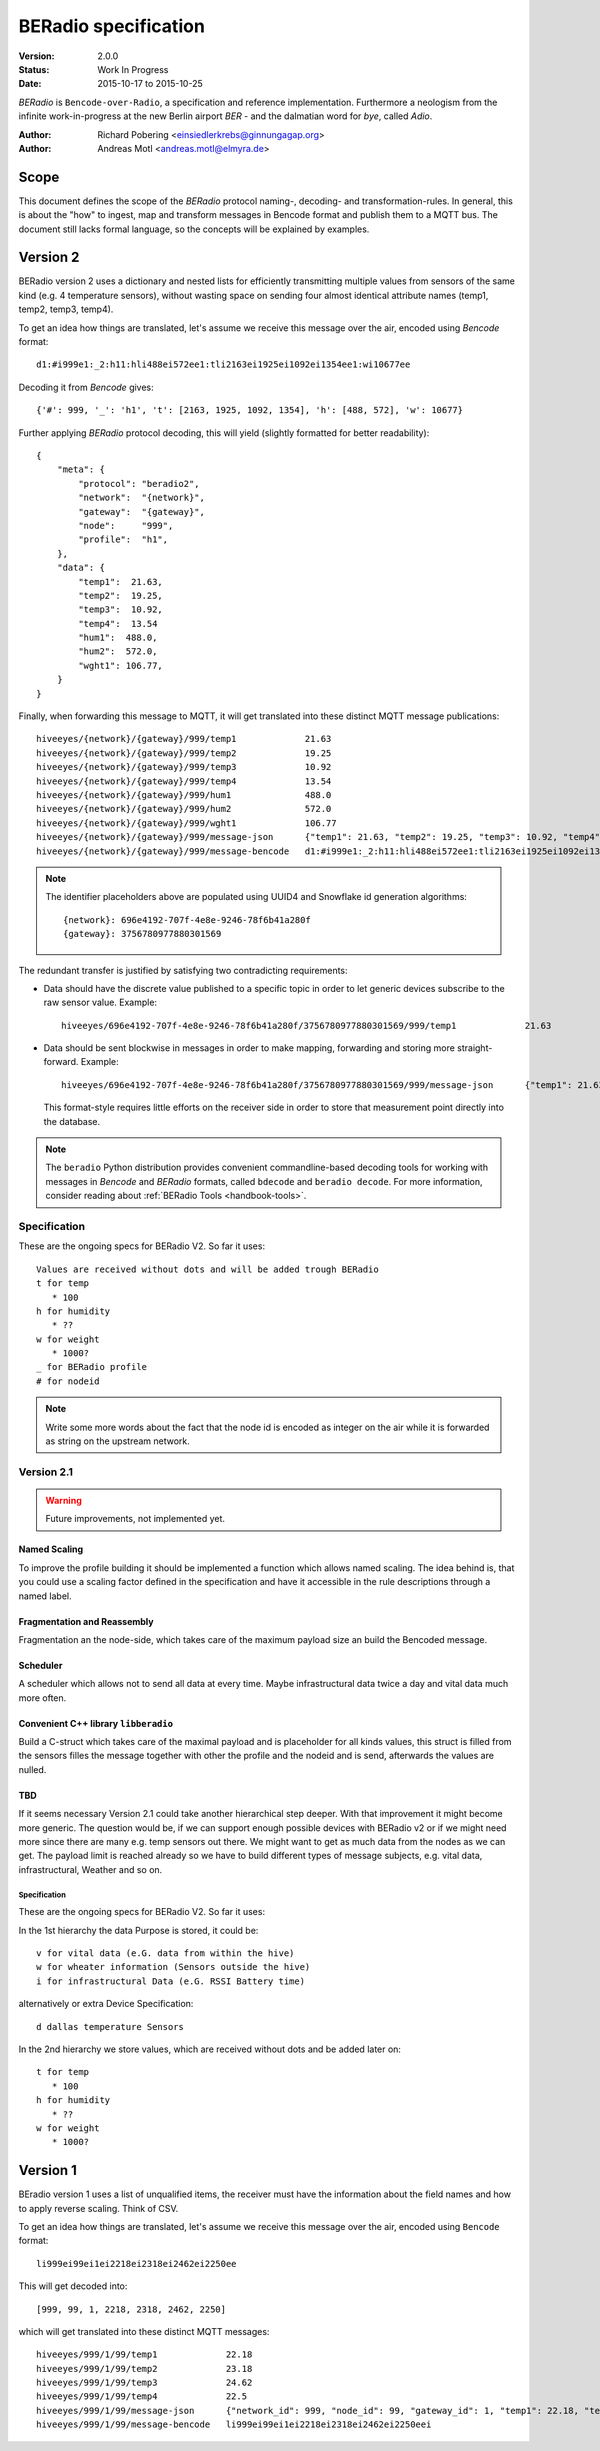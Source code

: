 .. _beradio-spec:

=====================
BERadio specification
=====================

:Version: 2.0.0
:Status: Work In Progress
:Date: 2015-10-17 to 2015-10-25

*BERadio* is ``Bencode-over-Radio``, a specification and reference implementation. Furthermore a neologism
from the infinite work-in-progress at the new Berlin airport *BER* - and the dalmatian word for *bye*, called *Adio*.

:Author: Richard Pobering <einsiedlerkrebs@ginnungagap.org>
:Author: Andreas Motl <andreas.motl@elmyra.de>


Scope
=====
This document defines the scope of the *BERadio* protocol naming-, decoding- and transformation-rules.
In general, this is about the "how" to ingest, map and transform messages in Bencode format and publish them to a MQTT bus.
The document still lacks formal language, so the concepts will be explained by examples.

Version 2
=========

BERadio version 2 uses a dictionary and nested lists for efficiently transmitting
multiple values from sensors of the same kind (e.g. 4 temperature sensors),
without wasting space on sending four almost identical attribute names (temp1, temp2, temp3, temp4).

To get an idea how things are translated, let's assume we receive this message over the air,
encoded using *Bencode* format::

    d1:#i999e1:_2:h11:hli488ei572ee1:tli2163ei1925ei1092ei1354ee1:wi10677ee

Decoding it from *Bencode* gives::

    {'#': 999, '_': 'h1', 't': [2163, 1925, 1092, 1354], 'h': [488, 572], 'w': 10677}

Further applying *BERadio* protocol decoding, this will yield (slightly formatted for better readability)::

    {
        "meta": {
            "protocol": "beradio2",
            "network":  "{network}",
            "gateway":  "{gateway}",
            "node":     "999",
            "profile":  "h1",
        },
        "data": {
            "temp1":  21.63,
            "temp2":  19.25,
            "temp3":  10.92,
            "temp4":  13.54
            "hum1":  488.0,
            "hum2":  572.0,
            "wght1": 106.77,
        }
    }

Finally, when forwarding this message to MQTT, it will get translated into these distinct MQTT message publications::

    hiveeyes/{network}/{gateway}/999/temp1             21.63
    hiveeyes/{network}/{gateway}/999/temp2             19.25
    hiveeyes/{network}/{gateway}/999/temp3             10.92
    hiveeyes/{network}/{gateway}/999/temp4             13.54
    hiveeyes/{network}/{gateway}/999/hum1              488.0
    hiveeyes/{network}/{gateway}/999/hum2              572.0
    hiveeyes/{network}/{gateway}/999/wght1             106.77
    hiveeyes/{network}/{gateway}/999/message-json      {"temp1": 21.63, "temp2": 19.25, "temp3": 10.92, "temp4": 13.54, "hum1": 488.0, "hum2": 572.0, "wght1": 106.77}
    hiveeyes/{network}/{gateway}/999/message-bencode   d1:#i999e1:_2:h11:hli488ei572ee1:tli2163ei1925ei1092ei1354ee1:wi10677ee

.. note::

    The identifier placeholders above are populated using UUID4 and Snowflake id generation algorithms::

        {network}: 696e4192-707f-4e8e-9246-78f6b41a280f
        {gateway}: 3756780977880301569


The redundant transfer is justified by satisfying two contradicting requirements:

- Data should have the discrete value published to a specific topic in order to let generic devices subscribe to the raw sensor value. Example::

    hiveeyes/696e4192-707f-4e8e-9246-78f6b41a280f/3756780977880301569/999/temp1             21.63

- Data should be sent blockwise in messages in order to make mapping, forwarding and storing more straight-forward. Example::

    hiveeyes/696e4192-707f-4e8e-9246-78f6b41a280f/3756780977880301569/999/message-json      {"temp1": 21.63, "temp2": 19.25, "temp3": 10.92, "temp4": 13.54, "hum1": 488.0, "hum2": 572.0, "wght1": 106.77}

  This format-style requires little efforts on the receiver side in order to store that measurement point directly into the database.


.. note::

    The ``beradio`` Python distribution provides convenient commandline-based decoding tools for working with
    messages in *Bencode* and *BERadio* formats, called ``bdecode`` and ``beradio decode``. For more information,
    consider reading about :ref:`BERadio Tools <handbook-tools>`.



Specification
-------------

These are the ongoing specs for BERadio V2. So far it uses::

   Values are received without dots and will be added trough BERadio
   t for temp
      * 100
   h for humidity
      * ??
   w for weight
      * 1000?
   _ for BERadio profile
   # for nodeid

.. note::

    Write some more words about the fact that the node id is encoded as integer on the air while it is forwarded as
    string on the upstream network.

Version 2.1
-----------

.. warning::

    Future improvements, not implemented yet.

Named Scaling
~~~~~~~~~~~~~
To improve the profile building it should be implemented a function which allows named scaling.
The idea behind is, that you could use a scaling factor defined in the specification and have it accessible
in the rule descriptions through a named label.

Fragmentation and Reassembly
~~~~~~~~~~~~~~~~~~~~~~~~~~~~
Fragmentation an the node-side, which takes care of the maximum payload size an build the Bencoded message.

Scheduler
~~~~~~~~~
A scheduler which allows not to send all data at every time. Maybe infrastructural data twice a day and vital data much more often.

Convenient C++ library ``libberadio``
~~~~~~~~~~~~~~~~~~~~~~~~~~~~~~~~~~~~~
Build a C-struct which takes care of the maximal payload and is placeholder for all kinds values,
this struct is filled from the sensors filles the message together with other the profile and the
nodeid and is send, afterwards the values are nulled.

TBD
~~~
If it seems necessary Version 2.1 could take another hierarchical step deeper.
With that improvement it might become more generic. The question would be, if
we can support enough possible devices with BERadio v2 or if we might need
more since there are many e.g. temp sensors out there. We might want to get as
much data from the nodes as we can get. The payload limit is reached already so
we have to build different types of message subjects, e.g. vital data,
infrastructural, Weather and so on.


Specification
.............

These are the ongoing specs for BERadio V2. So far it uses:


In the 1st hierarchy the data Purpose is stored, it could be::

   v for vital data (e.G. data from within the hive)
   w for wheater information (Sensors outside the hive)
   i for infrastructural Data (e.G. RSSI Battery time)

alternatively or extra Device Specification::

   d dallas temperature Sensors


In the 2nd hierarchy we store values, which are received without dots and be added later on::

   t for temp
      * 100
   h for humidity
      * ??
   w for weight
      * 1000?


Version 1
=========

BEradio version 1 uses a list of unqualified items, the receiver must have the information about the field names
and how to apply reverse scaling. Think of CSV.

To get an idea how things are translated, let's assume we receive this message over the air,
encoded using ``Bencode`` format::

    li999ei99ei1ei2218ei2318ei2462ei2250ee

This will get decoded into::

    [999, 99, 1, 2218, 2318, 2462, 2250]

which will get translated into these distinct MQTT messages::

    hiveeyes/999/1/99/temp1             22.18
    hiveeyes/999/1/99/temp2             23.18
    hiveeyes/999/1/99/temp3             24.62
    hiveeyes/999/1/99/temp4             22.5
    hiveeyes/999/1/99/message-json      {"network_id": 999, "node_id": 99, "gateway_id": 1, "temp1": 22.18, "temp2": 23.18, "temp3": 24.62, "temp4": 22.5}
    hiveeyes/999/1/99/message-bencode   li999ei99ei1ei2218ei2318ei2462ei2250eei
